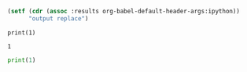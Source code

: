 
#+BEGIN_SRC emacs-lisp
(setf (cdr (assoc :results org-babel-default-header-args:ipython))
      "output replace")
#+END_SRC


#+NAME: bluebird-colorado-maryland-floor
#+BEGIN_SRC ipython :session :results output replace :exports both
print(1)
#+END_SRC

#+RESULTS: bluebird-colorado-maryland-floor
: 1


#+BEGIN_SRC python :results output
print(1)
#+END_SRC

#+RESULTS:
: 1
